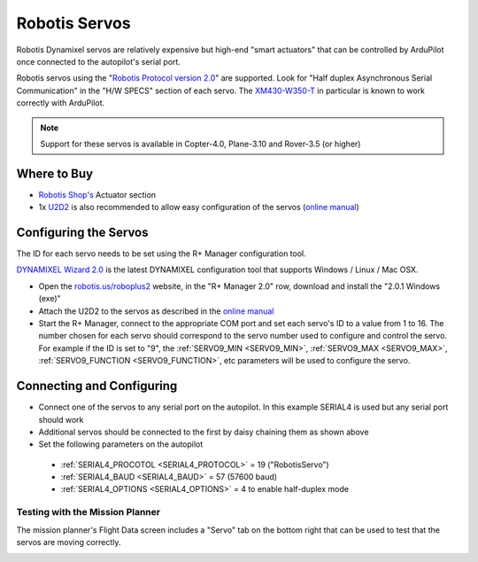 .. _common-servo-robotis:

==============
Robotis Servos
==============

.. image:: ../../../images/servo-robotis.jpg

Robotis Dynamixel servos are relatively expensive but high-end "smart actuators" that can be controlled by ArduPilot once connected to the autopilot's serial port.

Robotis servos using the "`Robotis Protocol version 2.0 <http://emanual.robotis.com/docs/en/dxl/protocol2/>`__" are supported.  Look for "Half duplex Asynchronous Serial Communication" in the "H/W SPECS" section of each servo.  The `XM430-W350-T <http://www.robotis-shop-en.com/?act=shop_en.goods_view&GS=2923&keyword=XM430-W350-T>`__ in particular is known to work correctly with ArduPilot.

.. note::

   Support for these servos is available in Copter-4.0, Plane-3.10 and Rover-3.5 (or higher)

Where to Buy
------------

- `Robotis Shop's <http://www.robotis-shop-en.com/?act=main_en>`__ Actuator section
- 1x `U2D2 <http://www.robotis-shop-en.com/?act=shop_en.goods_view&GS=3288&keyword=U2D2>`__ is also recommended to allow easy configuration of the servos (`online manual <http://emanual.robotis.com/docs/en/parts/interface/u2d2/>`__)

Configuring the Servos
----------------------

The ID for each servo needs to be set using the R+ Manager configuration tool.

`DYNAMIXEL Wizard 2.0 <http://emanual.robotis.com/docs/en/software/dynamixel/dynamixel_wizard2/>`__ is the latest DYNAMIXEL configuration tool that supports Windows / Linux / Mac OSX.

- Open the `robotis.us/roboplus2 <http://www.robotis.us/roboplus2/>`__ website, in the "R+ Manager 2.0" row, download and install the "2.0.1 Windows (exe)"
- Attach the U2D2 to the servos as described in the `online manual <http://emanual.robotis.com/docs/en/parts/interface/u2d2/>`__
- Start the R+ Manager, connect to the appropriate COM port and set each servo's ID to a value from 1 to 16.  The number chosen for each servo should correspond to the servo number used to configure and control the servo.  For example if the ID is set to "9", the :ref:`SERVO9_MIN <SERVO9_MIN>`, :ref:`SERVO9_MAX <SERVO9_MAX>`, :ref:`SERVO9_FUNCTION <SERVO9_FUNCTION>`, etc parameters will be used to configure the servo.

.. image:: ../../../images/servo-robotis-rmanager.png
    :target: ../_images/servo-robotis-rmanager.png
    :width: 450px

Connecting and Configuring
--------------------------

.. image:: ../../../images/servo-robotis-pixhawk.jpg
    :target: ../_images/servo-robotis-pixhawk.jpg

-  Connect one of the servos to any serial port on the autopilot.  In this example SERIAL4 is used but any serial port should work
-  Additional servos should be connected to the first by daisy chaining them as shown above
-  Set the following parameters on the autopilot

  - :ref:`SERIAL4_PROCOTOL <SERIAL4_PROTOCOL>` = 19 ("RobotisServo")
  - :ref:`SERIAL4_BAUD <SERIAL4_BAUD>` = 57 (57600 baud)
  - :ref:`SERIAL4_OPTIONS <SERIAL4_OPTIONS>` = 4 to enable half-duplex mode

Testing with the Mission Planner
================================

The mission planner's Flight Data screen includes a "Servo" tab on the
bottom right that can be used to test that the servos are moving
correctly.

.. image:: ../../../images/Servo_TestingWithMP.jpg
    :target: ../_images/Servo_TestingWithMP.jpg
    :width: 450px
